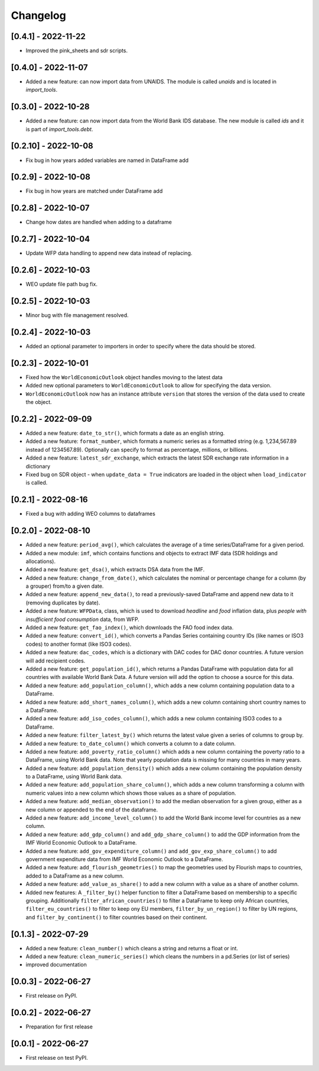 Changelog
=========

[0.4.1] - 2022-11-22
--------------------
-  Improved the pink_sheets and sdr scripts.

[0.4.0] - 2022-11-07
--------------------
-  Added a new feature: can now import data from UNAIDS.
   The module is called `unaids` and is located in `import_tools`.

[0.3.0] - 2022-10-28
--------------------
-  Added a new feature: can now import data from the World Bank IDS
   database. The new module is called `ids` and it is part of
   `import_tools.debt`.

[0.2.10] - 2022-10-08
--------------------
-  Fix bug in how years added variables are named in DataFrame add

[0.2.9] - 2022-10-08
--------------------
-  Fix bug in how years are matched under DataFrame add

[0.2.8] - 2022-10-07
--------------------
-  Change how dates are handled when adding to a dataframe

[0.2.7] - 2022-10-04
--------------------
-  Update WFP data handling to append new data instead of replacing.

[0.2.6] - 2022-10-03
--------------------
-  WEO update file path bug fix.

[0.2.5] - 2022-10-03
--------------------
-  Minor bug with file management resolved.

[0.2.4] - 2022-10-03
--------------------
-  Added an optional parameter to importers in order to specify where the data should be stored.

[0.2.3] - 2022-10-01
--------------------
-  Fixed how the ``WorldEconomicOutlook`` object handles moving to the latest data
-  Added new optional parameters to ``WorldEconomicOutlook`` to allow for
   specifying the data version.
-  ``WorldEconomicOutlook`` now has an instance attribute ``version`` that
   stores the version of the data used to create the object.

[0.2.2] - 2022-09-09
--------------------
-  Added a new feature: ``date_to_str()``, which formats a date as an english string.
-  Added a new feature: ``format_number``, which formats a numeric series as a formatted string (e.g. 1,234,567.89
   instead of 1234567.89). Optionally can specify to format as percentage, millions, or billions.
-  Added a new feature: ``latest_sdr_exchange``, which extracts the latest SDR exchange rate information in a dictionary
-  Fixed bug on SDR object - when ``update_data = True`` indicators are loaded in the object when
   ``load_indicator`` is called.

[0.2.1] - 2022-08-16
--------------------
-  Fixed a bug with adding WEO columns to dataframes

[0.2.0] - 2022-08-10
--------------------

-  Added a new feature: ``period_avg()``, which calculates the average of a
   time series/DataFrame for a given period.
-  Added a new module: ``imf``, which contains functions and objects to extract IMF
   data (SDR holdings and allocations).
-  Added a new feature: ``get_dsa()``, which extracts DSA data from the IMF.
-  Added a new feature: ``change_from_date()``, which calculates the nominal
   or percentage change for a column (by a grouper) from/to a given date.
-  Added a new feature: ``append_new_data()``, to read a previously-saved
   DataFrame and append new data to it (removing duplicates by date).
-  Added a new feature: ``WFPData``, class, which is used to download
   *headline* and *food* inflation data, plus *people with insufficient
   food consumption* data, from WFP.
-  Added a new feature: ``get_fao_index()``, which downloads the FAO food
   index data.
-  Added a new feature: ``convert_id()``, which converts a Pandas Series containing
   country IDs (like names or ISO3 codes) to another format (like ISO3 codes).
-  Added a new feature: ``dac_codes``, which is a dictionary with DAC codes for DAC donor countries.
   A future version will add recipient codes.
-  Added a new feature: ``get_population_id()``, which returns a Pandas DataFrame with population data
   for all countries with available World Bank Data. A future version will add the option to choose a
   source for this data.
-  Added a new feature: ``add_population_column()``, which adds a new column containing population data to
   a DataFrame.
-  Added a new feature: ``add_short_names_column()``, which adds a new column containing short country names to
   a DataFrame.
-  Added a new feature: ``add_iso_codes_column()``, which adds a new column containing ISO3 codes to
   a DataFrame.
-  Added a new feature: ``filter_latest_by()`` which returns the latest value given a series of columns to group by.
-  Added a new feature: ``to_date_column()`` which converts a column to a date column.
-  Added a new feature: ``add_poverty_ratio_column()`` which adds a new column containing the poverty ratio to
   a DataFrame, using World Bank data. Note that yearly population data is missing for many countries in many years.
-  Added a new feature: ``add_population_density()`` which adds a new column containing the population density to
   a DataFrame, using World Bank data.
-  Added a new feature: ``add_population_share_column()``, which adds a new column transforming a column with numeric
   values into a new column which shows those values as a share of population.
-  Added a new feature: ``add_median_observation()`` to add the median observation for a given group, either as a
   new column or appended to the end of the dataframe.
-  Added a new feature: ``add_income_level_column()`` to add the World Bank income level for countries as a new column.
-  Added a new feature: ``add_gdp_column()`` and ``add_gdp_share_column()`` to add the GDP information from the
   IMF World Economic Outlook to a DataFrame.
-  Added a new feature: ``add_gov_expenditure_column()`` and ``add_gov_exp_share_column()`` to add government expenditure
   data from IMF World Economic Outlook to a DataFrame.
-  Added a new feature: ``add_flourish_geometries()`` to map the geometries used by Flourish maps to countries, added to
   a DataFrame as a new column.
-  Added a new feature: ``add_value_as_share()`` to add a new column with a value as a share of another column.
-  Added new features: A ``_filter_by()`` helper function to filter a DataFrame based on membership to a specific
   grouping. Additionally ``filter_african_countries()`` to filter a DataFrame to keep only African countries,
   ``filter_eu_countries()`` to filter to keep ony EU members, ``filter_by_un_region()`` to filter by UN regions,
   and ``filter_by_continent()`` to filter countries based on their continent.



[0.1.3] - 2022-07-29
--------------------

-  Added a new feature: ``clean_number()`` which cleans a string and
   returns a float or int.
-  Added a new feature: ``clean_numeric_series()`` which cleans the
   numbers in a pd.Series (or list of series)
-  improved documentation


[0.0.3] - 2022-06-27
--------------------

-  First release on PyPI.


[0.0.2] - 2022-06-27
--------------------

-  Preparation for first release


[0.0.1] - 2022-06-27
--------------------

-  First release on test PyPI.
